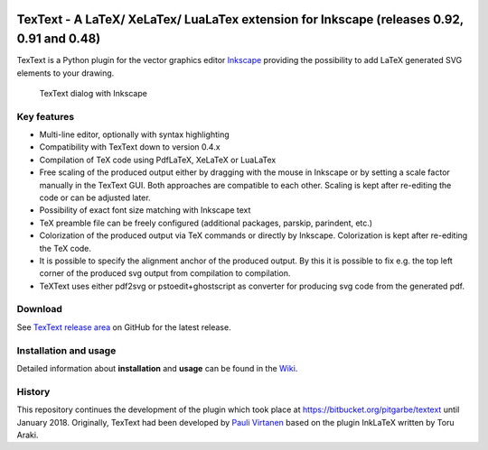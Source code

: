 |Build Status|

TexText - A LaTeX/ XeLaTex/ LuaLaTex extension for Inkscape (releases 0.92, 0.91 and 0.48)
==========================================================================================

TexText is a Python plugin for the vector graphics editor
`Inkscape <http://www.inkscape.org/>`__ providing the possibility to add
LaTeX generated SVG elements to your drawing.

.. figure:: docs/wiki-resources/textext-with-inkscape.png

   TexText dialog with Inkscape

Key features
------------

-  Multi-line editor, optionally with syntax highlighting
-  Compatibility with TexText down to version 0.4.x
-  Compilation of TeX code using PdfLaTeX, XeLaTeX or LuaLaTex
-  Free scaling of the produced output either by dragging with the mouse
   in Inkscape or by setting a scale factor manually in the TexText GUI.
   Both approaches are compatible to each other. Scaling is kept after
   re-editing the code or can be adjusted later.
-  Possibility of exact font size matching with Inkscape text
-  TeX preamble file can be freely configured (additional packages,
   parskip, parindent, etc.)
-  Colorization of the produced output via TeX commands or directly by
   Inkscape. Colorization is kept after re-editing the TeX code.
-  It is possible to specify the alignment anchor of the produced
   output. By this it is possible to fix e.g. the top left corner of the
   produced svg output from compilation to compilation.
-  TeXText uses either pdf2svg or pstoedit+ghostscript as converter for
   producing svg code from the generated pdf.

Download
--------

See `TexText release
area <https://github.com/textext/textext/releases>`__ on GitHub for the
latest release.

Installation and usage
----------------------

Detailed information about **installation** and **usage** can be found
in the `Wiki <https://github.com/textext/textext/wiki>`__.

History
-------

This repository continues the development of the plugin which took place
at https://bitbucket.org/pitgarbe/textext until January 2018.
Originally, TexText had been developed by `Pauli
Virtanen <http://www.iki.fi/pav/software/textext/>`__ based on the
plugin InkLaTeX written by Toru Araki.

.. |Build Status| image:: https://travis-ci.com/textext/textext.svg?branch=develop
   :target: https://travis-ci.com/textext/textext
